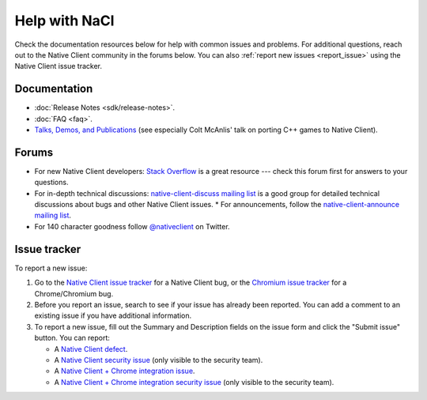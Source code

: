 .. _help:

##############
Help with NaCl
##############

Check the documentation resources below for help with common issues and
problems. For additional questions, reach out to the Native Client
community in the forums below. You can also :ref:`report new issues
<report_issue>` using the Native Client issue tracker.

Documentation
=============

* :doc:`Release Notes <sdk/release-notes>`.
* :doc:`FAQ <faq>`.
* `Talks, Demos, and Publications
  <https://devsite.googleplex.com/native-client/community/talks>`_ (see
  especially Colt McAnlis' talk on porting C++ games to Native Client).

.. TODO: Fix the talk link once ReST-ified.

Forums
======

* For new Native Client developers: `Stack Overflow
  <http://stackoverflow.com/questions/tagged/google-nativeclient>`_ is a
  great resource --- check this forum first for answers to your
  questions.
* For in-depth technical discussions: `native-client-discuss mailing
  list <https://groups.google.com/group/native-client-discuss>`_ is a good
  group for detailed technical discussions about bugs and other Native Client
  issues.  * For announcements, follow the `native-client-announce mailing list
  <http://groups.google.com/group/native-client-announce>`_.
* For 140 character goodness follow `@nativeclient
  <https://twitter.com/nativeclient>`_ on Twitter.

.. _report_issue:

Issue tracker
=============

To report a new issue:

#. Go to the `Native Client issue tracker
   <https://code.google.com/p/nativeclient/issues>`_ for a Native Client
   bug, or the `Chromium issue tracker
   <https://code.google.com/p/chromium/issues>`_ for a Chrome/Chromium bug.
#. Before you report an issue, search to see if your issue has already
   been reported. You can add a comment to an existing issue if you have
   additional information.
#. To report a new issue, fill out the Summary and Description fields on
   the issue form and click the "Submit issue" button. You can report:

   * A `Native Client defect
     <https://code.google.com/p/nativeclient/issues/entry?template=Defect%20report>`_.
   * A `Native Client security issue
     <https://code.google.com/p/nativeclient/issues/entry?template=Security%20Bug>`_
     (only visible to the security team).
   * A `Native Client + Chrome integration issue
     <https://code.google.com/p/chromium/issues/entry?template=NaCl%20Issue>`_.
   * A `Native Client + Chrome integration security issue
     <https://code.google.com/p/chromium/issues/entry?template=Security%20Bug>`_
     (only visible to the security team).
